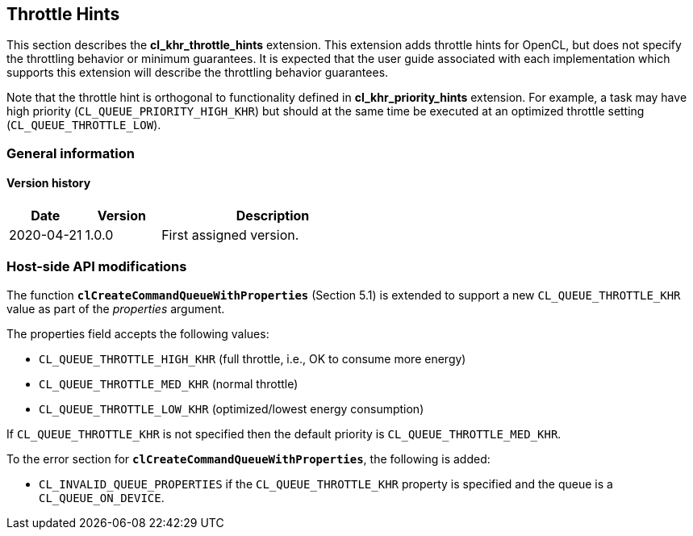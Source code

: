 // Copyright 2017-2022 The Khronos Group. This work is licensed under a
// Creative Commons Attribution 4.0 International License; see
// http://creativecommons.org/licenses/by/4.0/

[[cl_khr_throttle_hints]]
== Throttle Hints

This section describes the *cl_khr_throttle_hints* extension.
This extension adds throttle hints for OpenCL, but does not specify the
throttling behavior or minimum guarantees.
It is expected that the user guide associated with each implementation which
supports this extension will describe the throttling behavior guarantees.

Note that the throttle hint is orthogonal to functionality defined in
*cl_khr_priority_hints* extension.
For example, a task may have high priority (`CL_QUEUE_PRIORITY_HIGH_KHR`)
but should at the same time be executed at an optimized throttle setting
(`CL_QUEUE_THROTTLE_LOW`).

=== General information

==== Version history

[cols="1,1,3",options="header",]
|====
| *Date*     | *Version* | *Description*
| 2020-04-21 | 1.0.0     | First assigned version.
|====

[[cl_khr_throttle_hints-host-side-api-modifications]]
=== Host-side API modifications

The function *`clCreateCommandQueueWithProperties`* (Section 5.1) is
extended to support a new `CL_QUEUE_THROTTLE_KHR` value as part of the
_properties_ argument.

The properties field accepts the following values:

  * `CL_QUEUE_THROTTLE_HIGH_KHR` (full throttle, i.e., OK to consume more
    energy)
  * `CL_QUEUE_THROTTLE_MED_KHR` (normal throttle)
  * `CL_QUEUE_THROTTLE_LOW_KHR` (optimized/lowest energy consumption)

If `CL_QUEUE_THROTTLE_KHR` is not specified then the default priority is
`CL_QUEUE_THROTTLE_MED_KHR`.

To the error section for *`clCreateCommandQueueWithProperties`*, the
following is added:

  * `CL_INVALID_QUEUE_PROPERTIES` if the `CL_QUEUE_THROTTLE_KHR` property is
    specified and the queue is a `CL_QUEUE_ON_DEVICE`.

